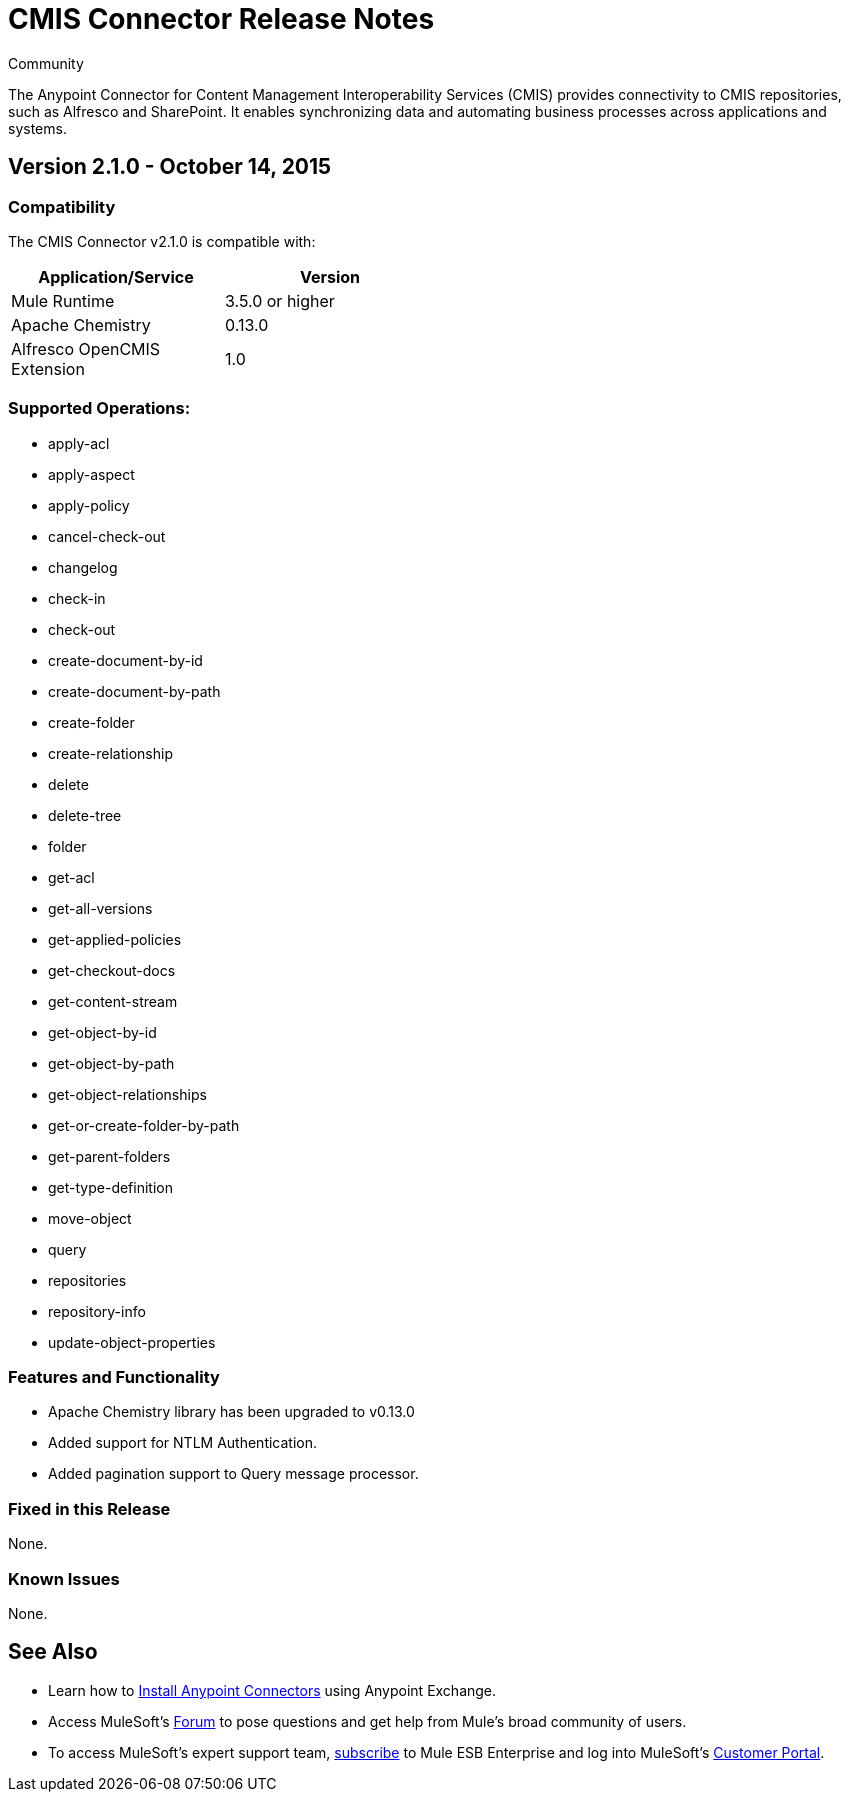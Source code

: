 = CMIS Connector Release Notes
:keywords: release notes, connectors, CMIS


[green]#Community#

The Anypoint Connector for Content Management Interoperability Services (CMIS) provides connectivity to CMIS repositories, such as Alfresco and SharePoint. It enables synchronizing data and automating business processes across applications and systems.


== Version 2.1.0 - October 14, 2015

=== Compatibility

The CMIS Connector v2.1.0 is compatible with:

[cols="2*",width="50%",options="header"]
|===
| Application/Service | Version
|Mule Runtime	| 3.5.0 or higher
|Apache Chemistry |0.13.0
|Alfresco OpenCMIS Extension |1.0
|===

=== Supported Operations:
* apply-acl
* apply-aspect
* apply-policy
* cancel-check-out
* changelog
* check-in
* check-out
* create-document-by-id
* create-document-by-path
* create-folder
* create-relationship
* delete
* delete-tree
* folder
* get-acl
* get-all-versions
* get-applied-policies
* get-checkout-docs
* get-content-stream
* get-object-by-id
* get-object-by-path
* get-object-relationships
* get-or-create-folder-by-path
* get-parent-folders
* get-type-definition
* move-object
* query
* repositories
* repository-info
* update-object-properties

=== Features and Functionality

* Apache Chemistry library has been upgraded to v0.13.0
* Added support for NTLM Authentication.
* Added pagination support to Query message processor.

=== Fixed in this Release
None.

=== Known Issues
None.

== See Also

* Learn how to http://www.mulesoft.org/documentation/display/current/Anypoint+Exchange#AnypointExchange-InstallingaConnectorfromAnypointExchange[Install Anypoint Connectors] using Anypoint Exchange.
* Access MuleSoft’s http://forum.mulesoft.org/mulesoft[Forum] to pose questions and get help from Mule’s broad community of users.
* To access MuleSoft’s expert support team, http://www.mulesoft.com/mule-esb-subscription[subscribe] to Mule ESB Enterprise and log into MuleSoft’s http://www.mulesoft.com/support-login[Customer Portal].

